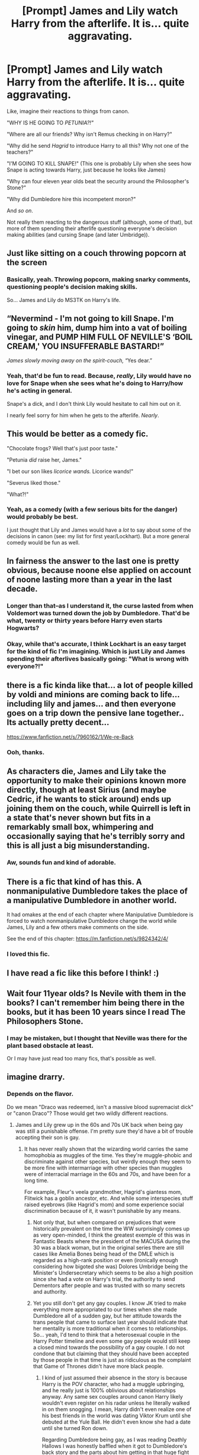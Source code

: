 #+TITLE: [Prompt] James and Lily watch Harry from the afterlife. It is... quite aggravating.

* [Prompt] James and Lily watch Harry from the afterlife. It is... quite aggravating.
:PROPERTIES:
:Author: StarOfTheSouth
:Score: 106
:DateUnix: 1610418646.0
:DateShort: 2021-Jan-12
:FlairText: Prompt
:END:
Like, imagine their reactions to things from canon.

"WHY IS HE GOING TO /PETUNIA?!"/

"Where are all our friends? Why isn't Remus checking in on Harry?"

"Why did he send /Hagrid/ to introduce Harry to all this? Why not one of the teachers?"

"I'M GOING TO KILL SNAPE!" (This one is probably Lily when she sees how Snape is acting towards Harry, just because he looks like James)

"Why can four eleven year olds beat the security around the Philosopher's Stone?"

"Why did Dumbledore hire this incompetent moron?"

And /so on/.

Not really them reacting to the dangerous stuff (although, some of that), but more of them spending their afterlife questioning everyone's decision making abilities (and cursing Snape (and later Umbridge)).


** Just like sitting on a couch throwing popcorn at the screen
:PROPERTIES:
:Author: justjustin2300
:Score: 41
:DateUnix: 1610440679.0
:DateShort: 2021-Jan-12
:END:

*** Basically, yeah. Throwing popcorn, making snarky comments, questioning people's decision making skills.

So... James and Lily do MS3TK on Harry's life.
:PROPERTIES:
:Author: StarOfTheSouth
:Score: 28
:DateUnix: 1610441190.0
:DateShort: 2021-Jan-12
:END:


** “Nevermind - I'm not going to kill Snape. I'm going to /skin/ him, dump him into a vat of boiling vinegar, and PUMP HIM FULL OF NEVILLE'S ‘BOIL CREAM,' YOU INSUFFERABLE BASTARD!”

/James slowly moving away on the spirit-couch,/ “Yes dear.”
:PROPERTIES:
:Author: dancortens
:Score: 15
:DateUnix: 1610485673.0
:DateShort: 2021-Jan-13
:END:

*** Yeah, that'd be fun to read. Because, /really/, Lily would have no love for Snape when she sees what he's doing to Harry/how he's acting in general.

Snape's a dick, and I don't think Lily would hesitate to call him out on it.

I nearly feel sorry for him when he gets to the afterlife. /Nearly/.
:PROPERTIES:
:Author: StarOfTheSouth
:Score: 7
:DateUnix: 1610500252.0
:DateShort: 2021-Jan-13
:END:


** This would be better as a comedy fic.

"Chocolate frogs? Well that's just poor taste."

"Petunia /did/ raise her, James."

"I bet our son likes /licorice wands./ Licorice wands!"

"Severus liked those."

"What?!"
:PROPERTIES:
:Author: mystictutor
:Score: 62
:DateUnix: 1610425254.0
:DateShort: 2021-Jan-12
:END:

*** Yeah, as a comedy (with a few serious bits for the danger) would probably be best.

I just thought that Lily and James would have a /lot/ to say about some of the decisions in canon (see: my list for first year/Lockhart). But a more general comedy would be fun as well.
:PROPERTIES:
:Author: StarOfTheSouth
:Score: 23
:DateUnix: 1610425503.0
:DateShort: 2021-Jan-12
:END:


** In fairness the answer to the last one is pretty obvious, because noone else applied on account of noone lasting more than a year in the last decade.
:PROPERTIES:
:Author: Electric999999
:Score: 25
:DateUnix: 1610420638.0
:DateShort: 2021-Jan-12
:END:

*** Longer than that--as I understand it, the curse lasted from when Voldemort was turned down the job by Dumbledore. That'd be what, twenty or thirty years before Harry even starts Hogwarts?
:PROPERTIES:
:Author: CryptidGrimnoir
:Score: 15
:DateUnix: 1610448226.0
:DateShort: 2021-Jan-12
:END:


*** Okay, while that's accurate, I think Lockhart is an easy target for the kind of fic I'm imagining. Which is just Lily and James spending their afterlives basically going: "What is wrong with everyone?!"
:PROPERTIES:
:Author: StarOfTheSouth
:Score: 8
:DateUnix: 1610420962.0
:DateShort: 2021-Jan-12
:END:


** there is a fic kinda like that... a lot of people killed by voldi and minions are coming back to life... including lily and james... and then everyone goes on a trip down the pensive lane together.. Its actually pretty decent...

[[https://www.fanfiction.net/s/7960162/1/We-re-Back]]
:PROPERTIES:
:Author: modinotmodi
:Score: 9
:DateUnix: 1610446217.0
:DateShort: 2021-Jan-12
:END:

*** Ooh, thanks.
:PROPERTIES:
:Author: StarOfTheSouth
:Score: 1
:DateUnix: 1610500061.0
:DateShort: 2021-Jan-13
:END:


** As characters die, James and Lily take the opportunity to make their opinions known more directly, though at least Sirius (and maybe Cedric, if he wants to stick around) ends up joining them on the couch, while Quirrell is left in a state that's never shown but fits in a remarkably small box, whimpering and occasionally saying that he's terribly sorry and this is all just a big misunderstanding.
:PROPERTIES:
:Author: WhosThisGeek
:Score: 8
:DateUnix: 1610465864.0
:DateShort: 2021-Jan-12
:END:

*** Aw, sounds fun and kind of adorable.
:PROPERTIES:
:Author: StarOfTheSouth
:Score: 3
:DateUnix: 1610500098.0
:DateShort: 2021-Jan-13
:END:


** There is a fic that kind of has this. A nonmanipulative Dumbledore takes the place of a manipulative Dumbledore in another world.

It had omakes at the end of each chapter where Manipulative Dumbledore is forced to watch nonmanipulative Dumbledore change the world while James, Lily and a few others make comments on the side.

See the end of this chapter: [[https://m.fanfiction.net/s/9824342/4/]]
:PROPERTIES:
:Author: Termsndconditions
:Score: 8
:DateUnix: 1610449019.0
:DateShort: 2021-Jan-12
:END:

*** I loved this fic.
:PROPERTIES:
:Score: 4
:DateUnix: 1610476075.0
:DateShort: 2021-Jan-12
:END:


** I have read a fic like this before I think! :)
:PROPERTIES:
:Score: 5
:DateUnix: 1610445175.0
:DateShort: 2021-Jan-12
:END:


** Wait four 11year olds? Is Nevile with them in the books? I can't remember him being there in the books, but it has been 10 years since I read The Philosophers Stone.
:PROPERTIES:
:Author: Janniinger
:Score: 2
:DateUnix: 1610567158.0
:DateShort: 2021-Jan-13
:END:

*** I may be mistaken, but I thought that Neville was there for the plant based obstacle at least.

Or I may have just read too many fics, that's possible as well.
:PROPERTIES:
:Author: StarOfTheSouth
:Score: 1
:DateUnix: 1610614428.0
:DateShort: 2021-Jan-14
:END:


** imagine drarry.
:PROPERTIES:
:Author: cest_la_via
:Score: 3
:DateUnix: 1610427321.0
:DateShort: 2021-Jan-12
:END:

*** Depends on the flavor.

Do we mean "Draco was redeemed, isn't a massive blood supremacist dick" or "canon Draco"? Those would get two wildly different reactions.
:PROPERTIES:
:Author: StarOfTheSouth
:Score: 17
:DateUnix: 1610428798.0
:DateShort: 2021-Jan-12
:END:

**** James and Lily grew up in the 60s and 70s UK back when being gay was still a punishable offense. I'm pretty sure they'd have a bit of trouble accepting their son is gay.
:PROPERTIES:
:Author: I_love_DPs
:Score: 4
:DateUnix: 1610465278.0
:DateShort: 2021-Jan-12
:END:

***** It has never really shown that the wizarding world carries the same homophobia as muggles of the time. Yes they're muggle-phobic and discriminate against other species, but weirdly enough they seem to be more fine with intermarriage with other species than muggles were of interracial marriage in the 60s and 70s, and have been for a long time.

For example, Fleur's veela grandmother, Hagrid's giantess mom, Flitwick has a goblin ancestor, etc. And while some interspecies stuff raised eyebrows (like Hagrid's mom) and some experience social discrimination because of it, it wasn't punishable by any means.
:PROPERTIES:
:Author: flippysquid
:Score: 9
:DateUnix: 1610470392.0
:DateShort: 2021-Jan-12
:END:

****** Not only that, but when compared on prejudices that were historically prevalent on the time the WW surprisingly comes up as very open-minded, I think the greatest exemple of this was in Fantastic Beasts where the president of the MACUSA during the 30 was a black woman, but in the original series there are still cases like Amelia Bones being head of the DMLE which is regarded as a high-rank position or even (ironically enough considering how bigoted she was) Dolores Umbridge being the Minister's Undersecretary which seems to be also a high position since she had a vote on Harry's trial, the authority to send Dementors after people and was trusted with so many secrets and authority.
:PROPERTIES:
:Author: JOKERRule
:Score: 6
:DateUnix: 1610500731.0
:DateShort: 2021-Jan-13
:END:


****** Yet you still don't get any gay couples. I know JK tried to make everything more appropriated to our times when she made Dumbledore all of a sudden gay, but her attitude towards the trans people that came to surface last year should indicate that her mentality is more traditional when it comes to relationships. So... yeah, I'd tend to think that a heterosexual couple in the Harry Potter timeline and even some gay people would still keep a closed mind towards the possibility of a gay couple. I do not condone that but claiming that they should have been accepted by those people in that time is just as ridiculous as the complaint that Game of Thrones didn't have more black people.
:PROPERTIES:
:Author: I_love_DPs
:Score: 4
:DateUnix: 1610472931.0
:DateShort: 2021-Jan-12
:END:

******* I kind of just assumed their absence in the story is because Harry is the POV character, who had a muggle upbringing, and he really just is 100% oblivious about relationships anyway. Any same sex couples around canon Harry likely wouldn't even register on his radar unless he literally walked in on them snogging. I mean, Harry didn't even realize one of his best friends in the world was dating Viktor Krum until she debuted at the Yule Ball. He didn't even know she had a date until she turned Ron down.

Regarding Dumbledore being gay, as I was reading Deathly Hallows I was honestly baffled when it got to Dumbledore's back story and the parts about him getting in that huge fight where Ariana was killed, then sparing Grindelwald and refusing to commit to stopping his reign of terror early on. The only thing that made sense in my mind was that they had an intimate relationship at some point and Dumbledore still was pining over him or something, but JKR had never once hinted at his sexuality either way before that moment. Aside from maybe his fabulous fashion sense, but I also figured that might just be an elderly wizard thing. When she said, "Oh Dumbledore is gay" years later, my response was "THAT GRINDELWALD JUNK MAKES SENSE NOW!". I really, really wish she had included some other subtle hints along the way in the other books though. Or maybe just had Aberforth straight up tell Harry, because it's not like Aberforth filtered anything else out of his story which might have been private or cast Albus in a negative light.
:PROPERTIES:
:Author: flippysquid
:Score: 8
:DateUnix: 1610480552.0
:DateShort: 2021-Jan-12
:END:

******** That kind of makes sense. After all she all but specifically wrote it down hinted at the fact that Aberforth was a zoophile.
:PROPERTIES:
:Author: I_love_DPs
:Score: 6
:DateUnix: 1610489714.0
:DateShort: 2021-Jan-13
:END:

********* Yeah that bit about Aberforth was pretty yikes.

The first time I read through Deathly Hallows I just couldn't wrap my mind around Albus not wanting to kill or at least stop the goon that made his little sister dead at the first opportunity. The only way it made sense was if Grindelwald was equal or greater in importance to Albus than Ariana was.
:PROPERTIES:
:Author: flippysquid
:Score: 5
:DateUnix: 1610511388.0
:DateShort: 2021-Jan-13
:END:

********** I think that's mostly because throughout DH is mentioned that Dumbledore believed - even if not the case - for most his life that it was his stray spell that killed Ariana.
:PROPERTIES:
:Author: I_love_DPs
:Score: 3
:DateUnix: 1610517310.0
:DateShort: 2021-Jan-13
:END:


** [deleted]
:PROPERTIES:
:Score: -1
:DateUnix: 1610423103.0
:DateShort: 2021-Jan-12
:END:

*** My point isn't really to "scorn" them, but to use Lily and James to question all the /really/ questionable decisions that are made in canon by people (see my list, just for stuff from first year).

Less "fuck them" and more "the fuck are they /thinking!"/

Except Snape. Fuck Snape.
:PROPERTIES:
:Author: StarOfTheSouth
:Score: 14
:DateUnix: 1610423555.0
:DateShort: 2021-Jan-12
:END:

**** He, its mostly rollings bad writing that ruined him.
:PROPERTIES:
:Author: thecrusaderking101
:Score: 2
:DateUnix: 1610463849.0
:DateShort: 2021-Jan-12
:END:
